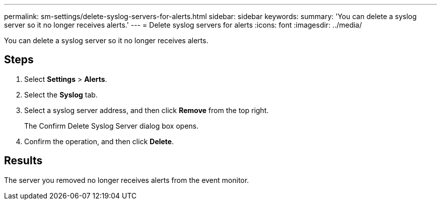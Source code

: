 ---
permalink: sm-settings/delete-syslog-servers-for-alerts.html
sidebar: sidebar
keywords: 
summary: 'You can delete a syslog server so it no longer receives alerts.'
---
= Delete syslog servers for alerts
:icons: font
:imagesdir: ../media/

[.lead]
You can delete a syslog server so it no longer receives alerts.

== Steps

. Select *Settings* > *Alerts*.
. Select the *Syslog* tab.
. Select a syslog server address, and then click *Remove* from the top right.
+
The Confirm Delete Syslog Server dialog box opens.

. Confirm the operation, and then click *Delete*.

== Results

The server you removed no longer receives alerts from the event monitor.
